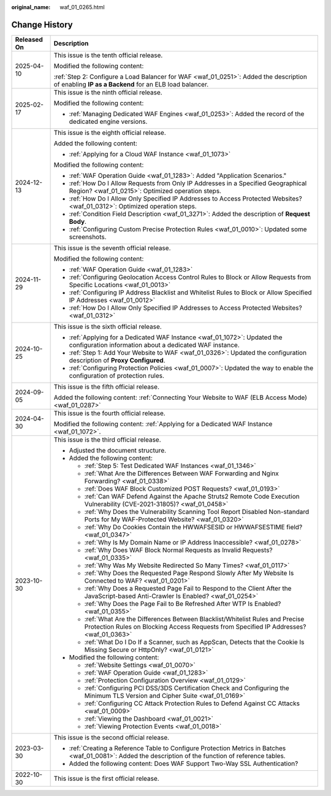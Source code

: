 :original_name: waf_01_0265.html

.. _waf_01_0265:

Change History
==============

+-----------------------------------+-----------------------------------------------------------------------------------------------------------------------------------------------------------------------------+
| Released On                       | Description                                                                                                                                                                 |
+===================================+=============================================================================================================================================================================+
| 2025-04-10                        | This issue is the tenth official release.                                                                                                                                   |
|                                   |                                                                                                                                                                             |
|                                   | Modified the following content:                                                                                                                                             |
|                                   |                                                                                                                                                                             |
|                                   | :ref:`Step 2: Configure a Load Balancer for WAF <waf_01_0251>`: Added the description of enabling **IP as a Backend** for an ELB load balancer.                             |
+-----------------------------------+-----------------------------------------------------------------------------------------------------------------------------------------------------------------------------+
| 2025-02-17                        | This issue is the ninth official release.                                                                                                                                   |
|                                   |                                                                                                                                                                             |
|                                   | Modified the following content:                                                                                                                                             |
|                                   |                                                                                                                                                                             |
|                                   | -  :ref:`Managing Dedicated WAF Engines <waf_01_0253>`: Added the record of the dedicated engine versions.                                                                  |
+-----------------------------------+-----------------------------------------------------------------------------------------------------------------------------------------------------------------------------+
| 2024-12-13                        | This issue is the eighth official release.                                                                                                                                  |
|                                   |                                                                                                                                                                             |
|                                   | Added the following content:                                                                                                                                                |
|                                   |                                                                                                                                                                             |
|                                   | -  :ref:`Applying for a Cloud WAF Instance <waf_01_1073>`                                                                                                                   |
|                                   |                                                                                                                                                                             |
|                                   | Modified the following content:                                                                                                                                             |
|                                   |                                                                                                                                                                             |
|                                   | -  :ref:`WAF Operation Guide <waf_01_1283>`: Added "Application Scenarios."                                                                                                 |
|                                   | -  :ref:`How Do I Allow Requests from Only IP Addresses in a Specified Geographical Region? <waf_01_0215>`: Optimized operation steps.                                      |
|                                   | -  :ref:`How Do I Allow Only Specified IP Addresses to Access Protected Websites? <waf_01_0312>`: Optimized operation steps.                                                |
|                                   | -  :ref:`Condition Field Description <waf_01_3271>`: Added the description of **Request Body**.                                                                             |
|                                   | -  :ref:`Configuring Custom Precise Protection Rules <waf_01_0010>`: Updated some screenshots.                                                                              |
+-----------------------------------+-----------------------------------------------------------------------------------------------------------------------------------------------------------------------------+
| 2024-11-29                        | This issue is the seventh official release.                                                                                                                                 |
|                                   |                                                                                                                                                                             |
|                                   | Modified the following content:                                                                                                                                             |
|                                   |                                                                                                                                                                             |
|                                   | -  :ref:`WAF Operation Guide <waf_01_1283>`                                                                                                                                 |
|                                   | -  :ref:`Configuring Geolocation Access Control Rules to Block or Allow Requests from Specific Locations <waf_01_0013>`                                                     |
|                                   | -  :ref:`Configuring IP Address Blacklist and Whitelist Rules to Block or Allow Specified IP Addresses <waf_01_0012>`                                                       |
|                                   | -  :ref:`How Do I Allow Only Specified IP Addresses to Access Protected Websites? <waf_01_0312>`                                                                            |
+-----------------------------------+-----------------------------------------------------------------------------------------------------------------------------------------------------------------------------+
| 2024-10-25                        | This issue is the sixth official release.                                                                                                                                   |
|                                   |                                                                                                                                                                             |
|                                   | -  :ref:`Applying for a Dedicated WAF Instance <waf_01_1072>`: Updated the configuration information about a dedicated WAF instance.                                        |
|                                   | -  :ref:`Step 1: Add Your Website to WAF <waf_01_0326>`: Updated the configuration description of **Proxy Configured**.                                                     |
|                                   | -  :ref:`Configuring Protection Policies <waf_01_0007>`: Updated the way to enable the configuration of protection rules.                                                   |
+-----------------------------------+-----------------------------------------------------------------------------------------------------------------------------------------------------------------------------+
| 2024-09-05                        | This issue is the fifth official release.                                                                                                                                   |
|                                   |                                                                                                                                                                             |
|                                   | Added the following content: :ref:`Connecting Your Website to WAF (ELB Access Mode) <waf_01_0287>`                                                                          |
+-----------------------------------+-----------------------------------------------------------------------------------------------------------------------------------------------------------------------------+
| 2024-04-30                        | This issue is the fourth official release.                                                                                                                                  |
|                                   |                                                                                                                                                                             |
|                                   | Modified the following content: :ref:`Applying for a Dedicated WAF Instance <waf_01_1072>`.                                                                                 |
+-----------------------------------+-----------------------------------------------------------------------------------------------------------------------------------------------------------------------------+
| 2023-10-30                        | This issue is the third official release.                                                                                                                                   |
|                                   |                                                                                                                                                                             |
|                                   | -  Adjusted the document structure.                                                                                                                                         |
|                                   | -  Added the following content:                                                                                                                                             |
|                                   |                                                                                                                                                                             |
|                                   |    -  :ref:`Step 5: Test Dedicated WAF Instances <waf_01_1346>`                                                                                                             |
|                                   |    -  :ref:`What Are the Differences Between WAF Forwarding and Nginx Forwarding? <waf_01_0338>`                                                                            |
|                                   |    -  :ref:`Does WAF Block Customized POST Requests? <waf_01_0193>`                                                                                                         |
|                                   |    -  :ref:`Can WAF Defend Against the Apache Struts2 Remote Code Execution Vulnerability (CVE-2021-31805)? <waf_01_0458>`                                                  |
|                                   |    -  :ref:`Why Does the Vulnerability Scanning Tool Report Disabled Non-standard Ports for My WAF-Protected Website? <waf_01_0320>`                                        |
|                                   |    -  :ref:`Why Do Cookies Contain the HWWAFSESID or HWWAFSESTIME field? <waf_01_0347>`                                                                                     |
|                                   |    -  :ref:`Why Is My Domain Name or IP Address Inaccessible? <waf_01_0278>`                                                                                                |
|                                   |    -  :ref:`Why Does WAF Block Normal Requests as Invalid Requests? <waf_01_0335>`                                                                                          |
|                                   |    -  :ref:`Why Was My Website Redirected So Many Times? <waf_01_0117>`                                                                                                     |
|                                   |    -  :ref:`Why Does the Requested Page Respond Slowly After My Website Is Connected to WAF? <waf_01_0201>`                                                                 |
|                                   |    -  :ref:`Why Does a Requested Page Fail to Respond to the Client After the JavaScript-based Anti-Crawler Is Enabled? <waf_01_0254>`                                      |
|                                   |    -  :ref:`Why Does the Page Fail to Be Refreshed After WTP Is Enabled? <waf_01_0355>`                                                                                     |
|                                   |    -  :ref:`What Are the Differences Between Blacklist/Whitelist Rules and Precise Protection Rules on Blocking Access Requests from Specified IP Addresses? <waf_01_0363>` |
|                                   |    -  :ref:`What Do I Do If a Scanner, such as AppScan, Detects that the Cookie Is Missing Secure or HttpOnly? <waf_01_0121>`                                               |
|                                   |                                                                                                                                                                             |
|                                   | -  Modified the following content:                                                                                                                                          |
|                                   |                                                                                                                                                                             |
|                                   |    -  :ref:`Website Settings <waf_01_0070>`                                                                                                                                 |
|                                   |    -  :ref:`WAF Operation Guide <waf_01_1283>`                                                                                                                              |
|                                   |    -  :ref:`Protection Configuration Overview <waf_01_0129>`                                                                                                                |
|                                   |    -  :ref:`Configuring PCI DSS/3DS Certification Check and Configuring the Minimum TLS Version and Cipher Suite <waf_01_0169>`                                             |
|                                   |    -  :ref:`Configuring CC Attack Protection Rules to Defend Against CC Attacks <waf_01_0009>`                                                                              |
|                                   |    -  :ref:`Viewing the Dashboard <waf_01_0021>`                                                                                                                            |
|                                   |    -  :ref:`Viewing Protection Events <waf_01_0018>`                                                                                                                        |
+-----------------------------------+-----------------------------------------------------------------------------------------------------------------------------------------------------------------------------+
| 2023-03-30                        | This issue is the second official release.                                                                                                                                  |
|                                   |                                                                                                                                                                             |
|                                   | -  :ref:`Creating a Reference Table to Configure Protection Metrics in Batches <waf_01_0081>`: Added the description of the function of reference tables.                   |
|                                   | -  Added the following content: Does WAF Support Two-Way SSL Authentication?                                                                                                |
+-----------------------------------+-----------------------------------------------------------------------------------------------------------------------------------------------------------------------------+
| 2022-10-30                        | This issue is the first official release.                                                                                                                                   |
+-----------------------------------+-----------------------------------------------------------------------------------------------------------------------------------------------------------------------------+
